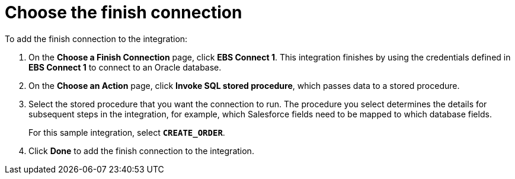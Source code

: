 [[sf2db-choose-finish-connection]]
= Choose the finish connection

To add the finish connection to the integration:

. On the *Choose a Finish Connection* page, click *EBS Connect 1*. 
This integration finishes by using the credentials 
defined in *EBS Connect 1* to connect to an Oracle database. 

. On the *Choose an Action* page, click *Invoke SQL stored procedure*, 
which passes data to a stored procedure.

. Select the stored procedure that you want the connection to run.
The procedure you select determines the details for subsequent
steps in the integration, for example, which Salesforce fields
need to be mapped to which database fields. 
+
For this sample integration, select `*CREATE_ORDER*`. 

. Click *Done* to add the finish connection to the integration. 

